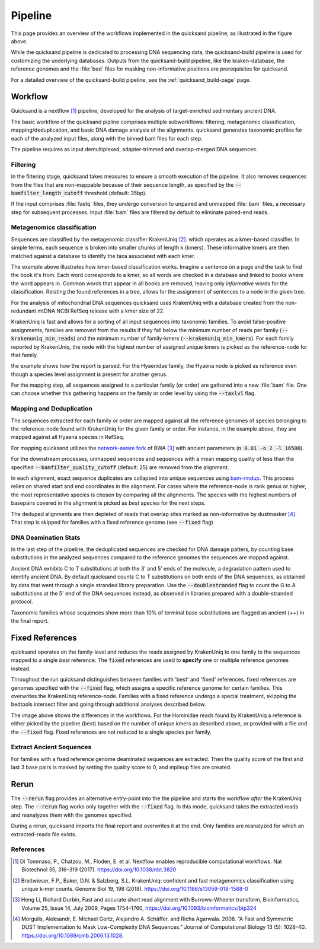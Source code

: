 Pipeline
========

.. image:: images/v2.0.png
	:width: 800
	:align: center
	:alt: Graphical overview of the quicksand and quicksand-build pipeline


This page provides an overview of the workflows implemented in the quicksand pipeline, as illustrated in the figure above.

While the quicksand pipeline is dedicated to processing DNA sequencing data, the quicksand-build pipeline is used for customizing the underlying databases.
Outputs from the quicksand-build pipeline, like the kraken-database, the reference genomes and the :file:`bed` files for masking non-informative positions are prerequisites for quicksand.

For a detailed overview of the quicksand-build pipeline, see the :ref:`quicksand_build-page` page.


Workflow
--------

Quicksand is a nextflow [1]_ pipeline, developed for the analysis of target-enriched sedimentary ancient DNA.

The basic workflow of the quicksand pipline comprises multiple subworkflows: filtering, metagenomic classification, mapping/deduplication, and basic DNA damage analysis
of the alignments. quicksand generates taxonomic profiles for each of the analyzed input files, along with the binned bam files for each step.

The pipeline requires as input demultiplexed, adapter-trimmed and overlap-merged DNA sequences.

Filtering
"""""""""

In the filtering stage, quicksand takes measures to ensure a smooth execution of the pipeline. It also removes sequences from the files that are non-mappable
because of their sequence length, as specified by the :code:`--bamfilter_length_cutoff` threshold (default: 35bp).

If the input comprises :file:`fastq` files, they undergo conversion to unpaired and unmapped :file:`bam` files, a necessary step for subsequent processes.
Input :file:`bam` files are filtered by default to eliminate paired-end reads.


Metagenomics classification
""""""""""""""""""""""""""""

Sequences are classified by the metagenomic classifier KrakenUniq [2]_. which operates as a kmer-based classifier.
In simple terms, each sequence is broken into smaller chunks of length k (kmers). These informative kmers are then matched against a database to
identify the taxa associated with each kmer.

.. image:: images/kmer_example.png
	:width: 800
	:align: center
	:alt: Example for how the KrakenUniq classifier works.

The example above illustrates how kmer-based classification works. Imagine a sentence on a page and the task to find the book it's from.
Each word corresponds to a kmer, so all words are checked in a database and linked to books where the word appears in. Common words that appear
in all books are removed, leaving only `informative` words for the classification. Relating the found references in a tree, allows for the
assignment of sentences to a node in the given tree.

For the analysis of mitochondrial DNA sequences quicksand uses KrakenUniq with a database created from the non-redundant mtDNA NCBI RefSeq release
with a kmer size of 22.

KrakenUniq is fast and allows for a sorting of all input sequences into taxonomic families. To avoid false-positive assignments, families are
removed from the results if they fall below the minimum number of reads per family (:code:`--krakenuniq_min_reads`) and the minimum number of family-kmers (:code:`--krakenuniq_min_kmers`).
For each family reported by KrakenUniq, the node with the highest number of assigned unique kmers is picked as the reference-node for that family.

.. image:: images/kraken_parse.png
	:width: 800
	:align: center
	:alt: Example for picking a reference node from the kraken-report.

the example shows how the report is parsed. For the Hyaenidae family, the Hyaena node is picked as reference even though a species level
assignment is present for another genus.

For the mapping step, all sequences assigned to a particular family (or order) are gathered into a new :file:`bam` file.
One can choose whether this gathering happens on the family or order level by using the :code:`--taxlvl` flag.

Mapping and Deduplication
"""""""""""""""""""""""""

The sequences extracted for each family or order are mapped against all the reference genomes of species belonging to the reference-node found with KrakenUniq
for the given family or order. For instance, in the example above, they are mapped against all Hyaena species in RefSeq.

For mapping quicksand utilizes the `network-aware fork <https://github.com/mpieva/network-aware-bwa>`_ of BWA [3]_ with
ancient parameters (:code:`n 0.01 -o 2 -l 16500`).

For the downstream processes, unmapped sequences and sequences with a mean mapping quality of less than the specified :code:`--bamfilter_quality_cutoff` (default: 25)
are removed from the alignment.

In each alignment, exact sequence duplicates are collapsed into unique sequences using `bam-rmdup <https://github.com/mpieva/biohazard-tools>`_.
This process relies on shared start and end coordinates in the alignment. For cases where the reference-node is rank genus or higher, the
most representative species is chosen by comparing all the alignments. The species with the highest numbers of basepairs covered in the alignment
is picked as *best* species for the next steps.

The deduped alignments are then depleted of reads that overlap sites marked as non-informative by dustmasker [4]_. That step is skipped
for families with a fixed reference genome (see :code:`--fixed` flag)

DNA Deamination Stats
"""""""""""""""""""""

In the last step of the pipeline, the deduplicated sequences are checked for DNA damage patters, by counting base substitutions in the analyzed sequences
compared to the reference genomes the sequences are mapped against.

Ancient DNA exhibits C to T substitutions at both the 3’ and 5’ ends of the molecule, a degradation pattern used to identify ancient DNA.
By default quicksand counts C to T substitutions on both ends of the DNA sequences, as obtained by data that went through a single stranded
library preparation. Use the :code:`--doublestranded` flag to count the G to A substitutions at the 5' end of the DNA sequences instead,
as observed in libraries prepared with a double-stranded protocol.

Taxonomic families whose sequences show more than 10% of terminal base substitutions are flagged as ancient (++) in the final report.

Fixed References
-----------------

quicksand operates on the family-level and reduces the reads assigned by KrakenUniq to
one family to the sequences mapped to a single *best* reference. The :code:`fixed` references are used
to **specify** one or multiple reference genomes instead.

Throughout the run quicksand distinguishes between families with 'best' and 'fixed' references. fixed references are genomes specified with the :code:`--fixed`
flag, which assigns a specific reference genome for certain families. This overwrites the KrakenUniq reference-node.
Families with a fixed reference undergo a special treatment, skipping the bedtools intersect filter and going through additional analyses described below.

.. image:: images/fixed_best.png
	:width: 800
	:align: center
	:alt: A comparison between the 'best' and the 'fixed' workflows.

The image above shows the differences in the workflows. For the Hominidae reads found by KrakenUniq a reference is either picked by the pipeline (best) based
on the number of unique kmers as described above, or provided with a file and the :code:`--fixed` flag. Fixed references are not reduced to a single species per family.

Extract Ancient Sequences
""""""""""""""""""""""""""

For families with a fixed reference genome deaminated sequences are extracted. Then the quality score of the first and last 3 base pairs is masked by
setting the quality score to 0, and mpileup files are created.

Rerun
------

The :code:`--rerun` flag provides an
alternative entry-point into the the pipeline and starts the workflow *after* the KrakenUniq step. The :code:`--rerun` flag works only
together with the :code:`--fixed` flag. In this mode, quicksand takes the extracted reads and reanalyzes them with the
genomes specified.

.. image:: images/rerun.png
	:width: 800
	:align: center
	:alt: A comparison between the 'best' and the 'fixed' workflows.

During a rerun, quicksand imports the final report and overwrites it at the end. Only families are reanalyzed for which an extracted-reads file exists.

References
""""""""""

.. [1] Di Tommaso, P., Chatzou, M., Floden, E. et al. Nextflow enables reproducible computational workflows. Nat Biotechnol 35, 316–319 (2017). https://doi.org/10.1038/nbt.3820
.. [2] Breitwieser, F.P., Baker, D.N. & Salzberg, S.L. KrakenUniq: confident and fast metagenomics classification using unique k-mer counts. Genome Biol 19, 198 (2018). https://doi.org/10.1186/s13059-018-1568-0
.. [3] Heng Li, Richard Durbin, Fast and accurate short read alignment with Burrows–Wheeler transform, Bioinformatics, Volume 25, Issue 14, July 2009, Pages 1754–1760, https://doi.org/10.1093/bioinformatics/btp324
.. [4] Morgulis, Aleksandr, E. Michael Gertz, Alejandro A. Schäffer, and Richa Agarwala. 2006. “A Fast and Symmetric DUST Implementation to Mask Low-Complexity DNA Sequences.” Journal of Computational Biology 13 (5): 1028–40. https://doi.org/10.1089/cmb.2006.13.1028.